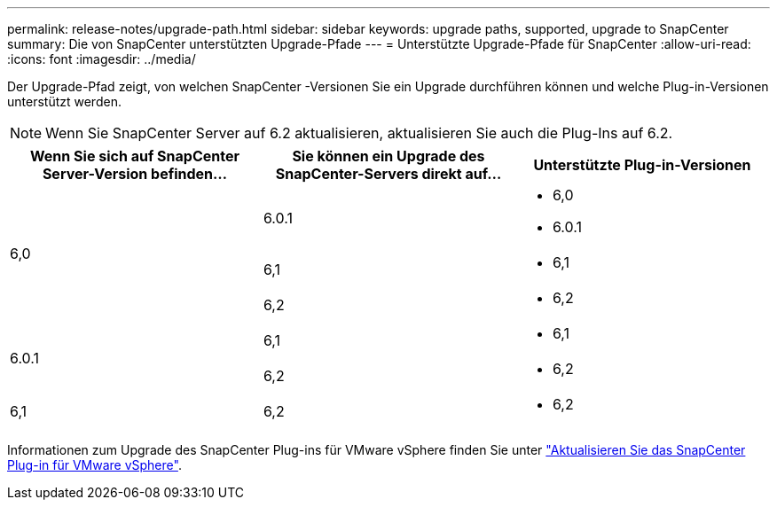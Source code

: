 ---
permalink: release-notes/upgrade-path.html 
sidebar: sidebar 
keywords: upgrade paths, supported, upgrade to SnapCenter 
summary: Die von SnapCenter unterstützten Upgrade-Pfade 
---
= Unterstützte Upgrade-Pfade für SnapCenter
:allow-uri-read: 
:icons: font
:imagesdir: ../media/


[role="lead"]
Der Upgrade-Pfad zeigt, von welchen SnapCenter -Versionen Sie ein Upgrade durchführen können und welche Plug-in-Versionen unterstützt werden.


NOTE: Wenn Sie SnapCenter Server auf 6.2 aktualisieren, aktualisieren Sie auch die Plug-Ins auf 6.2.

|===
| Wenn Sie sich auf SnapCenter Server-Version befinden... | Sie können ein Upgrade des SnapCenter-Servers direkt auf... | Unterstützte Plug-in-Versionen 


.3+| 6,0 | 6.0.1  a| 
* 6,0
* 6.0.1




| 6,1  a| 
* 6,1




| 6,2  a| 
* 6,2




.2+| 6.0.1  a| 
6,1
 a| 
* 6,1




| 6,2  a| 
* 6,2




| 6,1 | 6,2  a| 
* 6,2


|===
Informationen zum Upgrade des SnapCenter Plug-ins für VMware vSphere finden Sie unter https://docs.netapp.com/us-en/sc-plugin-vmware-vsphere/scpivs44_upgrade.html["Aktualisieren Sie das SnapCenter Plug-in für VMware vSphere"^].
